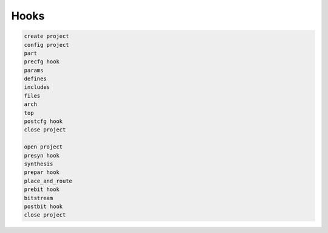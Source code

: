 Hooks
=====

.. code-block::

    create project
    config project
    part
    precfg hook
    params
    defines
    includes
    files
    arch
    top
    postcfg hook
    close project

    open project
    presyn hook
    synthesis
    prepar hook
    place_and_route
    prebit hook
    bitstream
    postbit hook
    close project
